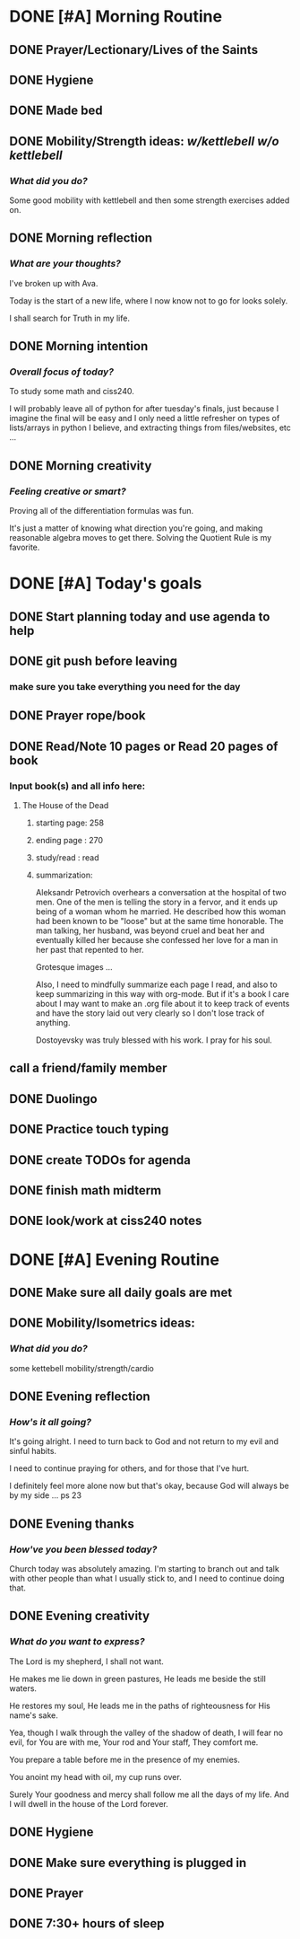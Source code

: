 * DONE [#A] Morning Routine 
:PROPERTIES:
DEADLINE: <2023-12-10 Sun>
:END:
** DONE Prayer/Lectionary/Lives of the Saints
** DONE Hygiene
** DONE Made bed
** DONE Mobility/Strength ideas: [[~/RH/org/extra/kettlebell.org][w/kettlebell]] [[~/RH/org/extra/mobility.org][w/o kettlebell]]
*** /What did you do?/ 
Some good mobility with kettlebell and then some strength exercises added on.
** DONE Morning reflection
*** /What are your thoughts?/
I've broken up with Ava.

Today is the start of a new life, where I now know not to go for looks solely.

I shall search for Truth in my life.

** DONE Morning intention
*** /Overall focus of today?/
To study some math and ciss240.

I will probably leave all of python for after tuesday's finals, just
because I imagine the final will be easy and I only need a little
refresher on types of lists/arrays in python I believe, and extracting
things from files/websites, etc ...
** DONE Morning creativity
*** /Feeling creative or smart?/
Proving all of the differentiation formulas was fun.

It's just a matter of knowing what direction you're going, and making reasonable
algebra moves to get there. Solving the Quotient Rule is my favorite.

* DONE [#A] Today's goals
:PROPERTIES:
DEADLINE: <2023-12-10 Sun>
:END:
** DONE Start planning today and use agenda to help
** DONE git push before leaving 
*** make sure you take everything you need for the day
** DONE Prayer rope/book
** DONE Read/Note 10 pages or Read 20 pages of book
*** Input book(s) and all info here:
**** The House of the Dead
***** starting page: 258
***** ending page  : 270
***** study/read   : read
***** summarization:
Aleksandr Petrovich overhears a conversation at the hospital of two men.
One of the men is telling the story in a fervor, and it ends up being of
a woman whom he married. He described how this woman had been known to be
"loose" but at the same time honorable. The man talking, her husband, was
beyond cruel and beat her and eventually killed her because she confessed
her love for a man in her past that repented to her.

Grotesque images ...

Also, I need to mindfully summarize each page I read, and also to keep
summarizing in this way with org-mode. But if it's a book I care about
I may want to make an .org file about it to keep track of events and
have the story laid out very clearly so I don't lose track of anything.

Dostoyevsky was truly blessed with his work. I pray for his soul.
** call a friend/family member
** DONE Duolingo
** DONE Practice touch typing
** DONE create TODOs for agenda
** DONE finish math midterm
** DONE look/work at ciss240 notes
* DONE [#A] Evening Routine
:PROPERTIES:
DEADLINE: <2023-12-10 Sun>
:END:
** DONE Make sure all daily goals are met 
** DONE Mobility/Isometrics ideas: 
*** /What did you do?/
some kettebell mobility/strength/cardio
** DONE Evening reflection
*** /How's it all going?/
It's going alright. I need to turn back to God and not return to my evil and sinful habits.

I need to continue praying for others, and for those that I've hurt.

I definitely feel more alone now but that's okay, because God will always be by my side ... ps 23
** DONE Evening thanks
*** /How've you been blessed today?/
Church today was absolutely amazing. I'm starting to branch out and talk
with other people than what I usually stick to, and I need to continue
doing that.
** DONE Evening creativity
*** /What do you want to express?/

The Lord is my shepherd, I shall not want.

He makes me lie down in green pastures, He
leads me beside the still waters.

He restores my soul, He leads me in the paths
of righteousness for His name's sake.

Yea, though I walk through the valley of the
shadow of death, I will fear no evil, for
You are with me, Your rod and Your staff,
They comfort me.

You prepare a table before me in the presence
of my enemies.

You anoint my head with oil, my cup runs over.

Surely Your goodness and mercy shall follow me
all the days of my life. And I will dwell in the
house of the Lord forever.

** DONE Hygiene
** DONE Make sure everything is plugged in
** DONE Prayer
** DONE 7:30+ hours of sleep








